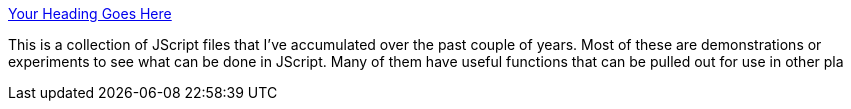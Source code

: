 :jbake-type: post
:jbake-status: published
:jbake-title: Your Heading Goes Here
:jbake-tags: web,javascript,langage,programming,library,expérience,oop,_mois_avr.,_année_2005
:jbake-date: 2005-04-01
:jbake-depth: ../
:jbake-uri: shaarli/1112360579000.adoc
:jbake-source: https://nicolas-delsaux.hd.free.fr/Shaarli?searchterm=http%3A%2F%2Fwww.mckoss.com%2Fjscript%2F&searchtags=web+javascript+langage+programming+library+exp%C3%A9rience+oop+_mois_avr.+_ann%C3%A9e_2005
:jbake-style: shaarli

http://www.mckoss.com/jscript/[Your Heading Goes Here]

This is a collection of JScript files that I've accumulated over the past couple of years. Most of these are demonstrations or experiments to see what can be done in JScript. Many of them have useful functions that can be pulled out for use in other pla
